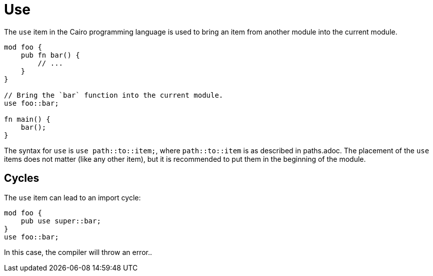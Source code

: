 = Use

The `use` item in the Cairo programming language is used to bring an item from another module into
the current module.

```rust
mod foo {
    pub fn bar() {
        // ...
    }
}

// Bring the `bar` function into the current module.
use foo::bar;

fn main() {
    bar();
}
```

The syntax for `use` is `use path::to::item;`, where `path::to::item` is as described in paths.adoc.
The placement of the `use` items does not matter (like any other item), but it is recommended to put
them in the beginning of the module.

== Cycles
The `use` item can lead to an import cycle:

```rust
mod foo {
    pub use super::bar;
}
use foo::bar;
```

In this case, the compiler will throw an error..
